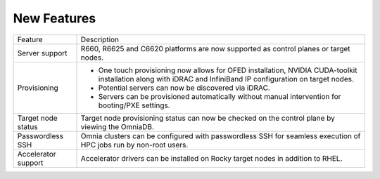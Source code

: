 New Features
===========

+---------------------+-------------------------------------------------------------------------------------------------------------------------------------------------------------------+
| Feature             | Description                                                                                                                                                       |
+---------------------+-------------------------------------------------------------------------------------------------------------------------------------------------------------------+
| Server support      | R660, R6625 and C6620 platforms are now supported as control planes or   target nodes.                                                                            |
+---------------------+-------------------------------------------------------------------------------------------------------------------------------------------------------------------+
| Provisioning        | * One touch provisioning now allows for OFED installation, NVIDIA   CUDA-toolkit installation along with iDRAC and InfiniBand IP configuration on   target nodes. |
|                     | * Potential servers can now be discovered via iDRAC.                                                                                                              |
|                     | * Servers can be provisioned automatically without manual intervention for   booting/PXE settings.                                                                |
+---------------------+-------------------------------------------------------------------------------------------------------------------------------------------------------------------+
| Target node status  | Target node provisioning status can now be checked on the control plane   by viewing the OmniaDB.                                                                 |
+---------------------+-------------------------------------------------------------------------------------------------------------------------------------------------------------------+
| Passwordless SSH    | Omnia clusters can be configured with passwordless SSH for seamless   execution of HPC jobs run by non-root users.                                                |
+---------------------+-------------------------------------------------------------------------------------------------------------------------------------------------------------------+
| Accelerator support | Accelerator drivers can be installed on Rocky target nodes in addition to   RHEL.                                                                                 |
+---------------------+-------------------------------------------------------------------------------------------------------------------------------------------------------------------+



